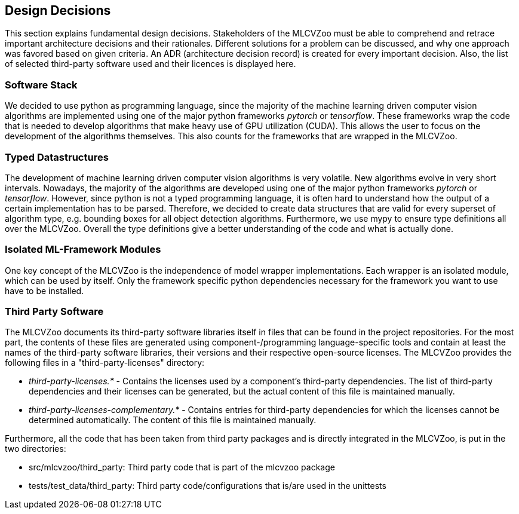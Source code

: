 [[section-design-decisions]]


== Design Decisions

This section explains fundamental design decisions.
Stakeholders of the MLCVZoo must be able to comprehend and retrace important architecture decisions and their rationales.
Different solutions for a problem can be discussed, and why one approach was favored based on given criteria.
An ADR (architecture decision record) is created for every important decision.
Also, the list of selected third-party software used and their licences is displayed here.

=== Software Stack

We decided to use python as programming language, since the majority of the machine learning driven computer vision algorithms are implemented using one of the major python frameworks _pytorch_ or _tensorflow_. These frameworks wrap the code that is needed to develop algorithms that make heavy use of GPU utilization (CUDA). This allows the user to focus on the development of the algorithms themselves. This also counts for the frameworks that are wrapped in the MLCVZoo.

=== Typed Datastructures

The development of machine learning driven computer vision algorithms is very volatile. New algorithms evolve in very short intervals. Nowadays, the majority of the algorithms are developed using one of the major python frameworks _pytorch_ or _tensorflow_. However, since python is not a typed programming language, it is often hard to understand how the output of a certain implementation has to be parsed. Therefore, we decided to create data structures that are valid for every superset of algorithm type, e.g. bounding boxes for all object detection algorithms. Furthermore, we use mypy to ensure type definitions all over the MLCVZoo. Overall the type definitions give a better understanding of the code and what is actually done.

=== Isolated ML-Framework Modules

One key concept of the MLCVZoo is the independence of model wrapper implementations. Each wrapper is an isolated module, which can be used by itself. Only the framework specific python dependencies necessary for the framework you want to use have to be installed.

=== Third Party Software

The MLCVZoo documents its third-party software libraries itself in files that can be found in the project repositories.
For the most part, the contents of these files are generated using component-/programming language-specific tools and contain at least the names of the third-party software libraries, their versions and their respective open-source licenses.
The MLCVZoo provides the following files in a "third-party-licenses" directory:

* _third-party-licenses.*_ - Contains the licenses used by a component's third-party dependencies.
The list of third-party dependencies and their licenses can be generated, but the actual content of this file is maintained manually.

* _third-party-licenses-complementary.*_ - Contains entries for third-party dependencies for which the licenses cannot be determined automatically.
The content of this file is maintained manually.

Furthermore, all the code that has been taken from third party packages and is directly integrated in the MLCVZoo, is put in the two directories:

* src/mlcvzoo/third_party: Third party code that is part of the mlcvzoo package

* tests/test_data/third_party: Third party code/configurations that is/are used in the unittests

